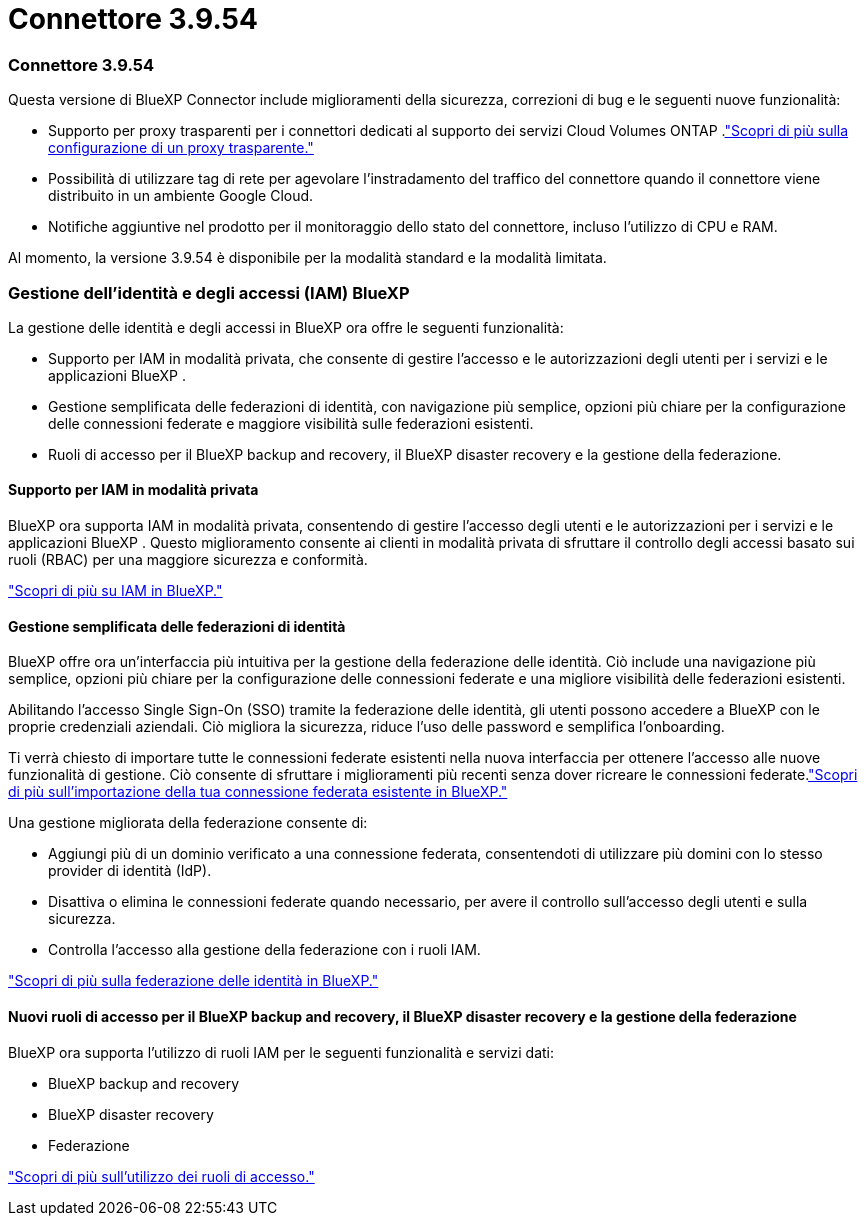 = Connettore 3.9.54
:allow-uri-read: 




=== Connettore 3.9.54

Questa versione di BlueXP Connector include miglioramenti della sicurezza, correzioni di bug e le seguenti nuove funzionalità:

* Supporto per proxy trasparenti per i connettori dedicati al supporto dei servizi Cloud Volumes ONTAP .link:https://docs.netapp.com/us-en/bluexp-setup-admin/task-configuring-proxy.html["Scopri di più sulla configurazione di un proxy trasparente."]
* Possibilità di utilizzare tag di rete per agevolare l'instradamento del traffico del connettore quando il connettore viene distribuito in un ambiente Google Cloud.
* Notifiche aggiuntive nel prodotto per il monitoraggio dello stato del connettore, incluso l'utilizzo di CPU e RAM.


Al momento, la versione 3.9.54 è disponibile per la modalità standard e la modalità limitata.



=== Gestione dell'identità e degli accessi (IAM) BlueXP

La gestione delle identità e degli accessi in BlueXP ora offre le seguenti funzionalità:

* Supporto per IAM in modalità privata, che consente di gestire l'accesso e le autorizzazioni degli utenti per i servizi e le applicazioni BlueXP .
* Gestione semplificata delle federazioni di identità, con navigazione più semplice, opzioni più chiare per la configurazione delle connessioni federate e maggiore visibilità sulle federazioni esistenti.
* Ruoli di accesso per il BlueXP backup and recovery, il BlueXP disaster recovery e la gestione della federazione.




==== Supporto per IAM in modalità privata

BlueXP ora supporta IAM in modalità privata, consentendo di gestire l'accesso degli utenti e le autorizzazioni per i servizi e le applicazioni BlueXP .  Questo miglioramento consente ai clienti in modalità privata di sfruttare il controllo degli accessi basato sui ruoli (RBAC) per una maggiore sicurezza e conformità.

link:https://docs.netapp.com/us-en/bluexp-setup-admin/whats-new.html#iam["Scopri di più su IAM in BlueXP."]



==== Gestione semplificata delle federazioni di identità

BlueXP offre ora un'interfaccia più intuitiva per la gestione della federazione delle identità. Ciò include una navigazione più semplice, opzioni più chiare per la configurazione delle connessioni federate e una migliore visibilità delle federazioni esistenti.

Abilitando l'accesso Single Sign-On (SSO) tramite la federazione delle identità, gli utenti possono accedere a BlueXP con le proprie credenziali aziendali.  Ciò migliora la sicurezza, riduce l'uso delle password e semplifica l'onboarding.

Ti verrà chiesto di importare tutte le connessioni federate esistenti nella nuova interfaccia per ottenere l'accesso alle nuove funzionalità di gestione.  Ciò consente di sfruttare i miglioramenti più recenti senza dover ricreare le connessioni federate.link:https://docs.netapp.com/us-en/bluexp-setup-admin/task-federation-import.html["Scopri di più sull'importazione della tua connessione federata esistente in BlueXP."]

Una gestione migliorata della federazione consente di:

* Aggiungi più di un dominio verificato a una connessione federata, consentendoti di utilizzare più domini con lo stesso provider di identità (IdP).
* Disattiva o elimina le connessioni federate quando necessario, per avere il controllo sull'accesso degli utenti e sulla sicurezza.
* Controlla l'accesso alla gestione della federazione con i ruoli IAM.


link:https://docs.netapp.com/us-en/bluexp-setup-admin/concept-federation.html["Scopri di più sulla federazione delle identità in BlueXP."]



==== Nuovi ruoli di accesso per il BlueXP backup and recovery, il BlueXP disaster recovery e la gestione della federazione

BlueXP ora supporta l'utilizzo di ruoli IAM per le seguenti funzionalità e servizi dati:

* BlueXP backup and recovery
* BlueXP disaster recovery
* Federazione


link:https://docs.netapp.com/us-en/bluexp-setup-admin/reference-iam-predefined-roles.html["Scopri di più sull'utilizzo dei ruoli di accesso."]
